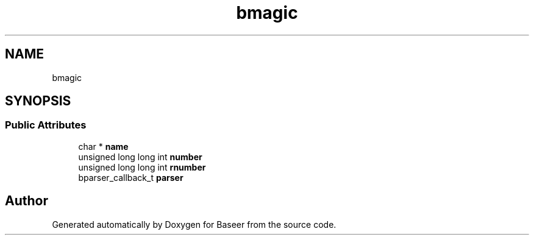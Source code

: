 .TH "bmagic" 3 "Version 0.1.0" "Baseer" \" -*- nroff -*-
.ad l
.nh
.SH NAME
bmagic
.SH SYNOPSIS
.br
.PP
.SS "Public Attributes"

.in +1c
.ti -1c
.RI "char * \fBname\fP"
.br
.ti -1c
.RI "unsigned long long int \fBnumber\fP"
.br
.ti -1c
.RI "unsigned long long int \fBrnumber\fP"
.br
.ti -1c
.RI "bparser_callback_t \fBparser\fP"
.br
.in -1c

.SH "Author"
.PP 
Generated automatically by Doxygen for Baseer from the source code\&.
